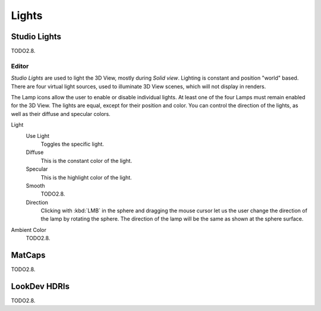 
******
Lights
******

Studio Lights
=============

TODO2.8.


.. _bpy.types.UserSolidLight:

Editor
------

*Studio Lights* are used to light the 3D View,
mostly during *Solid view*. Lighting is constant and position "world" based.
There are four virtual light sources, used to illuminate 3D View scenes,
which will not display in renders.

The Lamp icons allow the user to enable or disable individual lights.
At least one of the four Lamps must remain enabled for the 3D View.
The lights are equal, except for their position and color.
You can control the direction of the lights, as well as their diffuse and specular colors.

Light
   Use Light
      Toggles the specific light.
   Diffuse
      This is the constant color of the light.
   Specular
      This is the highlight color of the light.
   Smooth
      TODO2.8.
   Direction
      Clicking with :kbd:`LMB` in the sphere and dragging the mouse cursor
      let us the user change the direction of the lamp by rotating the sphere.
      The direction of the lamp will be the same as shown at the sphere surface.

Ambient Color
   TODO2.8.


MatCaps
=======

TODO2.8.


LookDev HDRIs
=============

TODO2.8.
